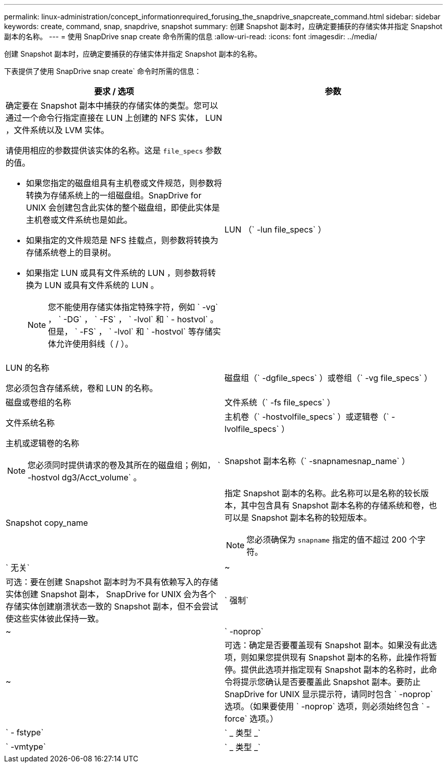 ---
permalink: linux-administration/concept_informationrequired_forusing_the_snapdrive_snapcreate_command.html 
sidebar: sidebar 
keywords: create, command, snap, snapdrive, snapshot 
summary: 创建 Snapshot 副本时，应确定要捕获的存储实体并指定 Snapshot 副本的名称。 
---
= 使用 SnapDrive snap create 命令所需的信息
:allow-uri-read: 
:icons: font
:imagesdir: ../media/


[role="lead"]
创建 Snapshot 副本时，应确定要捕获的存储实体并指定 Snapshot 副本的名称。

下表提供了使用 SnapDrive snap create` 命令时所需的信息：

|===
| 要求 / 选项 | 参数 


 a| 
确定要在 Snapshot 副本中捕获的存储实体的类型。您可以通过一个命令行指定直接在 LUN 上创建的 NFS 实体， LUN ，文件系统以及 LVM 实体。

请使用相应的参数提供该实体的名称。这是 `file_specs` 参数的值。

* 如果您指定的磁盘组具有主机卷或文件规范，则参数将转换为存储系统上的一组磁盘组。SnapDrive for UNIX 会创建包含此实体的整个磁盘组，即使此实体是主机卷或文件系统也是如此。
* 如果指定的文件规范是 NFS 挂载点，则参数将转换为存储系统卷上的目录树。
* 如果指定 LUN 或具有文件系统的 LUN ，则参数将转换为 LUN 或具有文件系统的 LUN 。
+

NOTE: 您不能使用存储实体指定特殊字符，例如 ` -vg` ， ` -DG` ， ` -FS` ， ` -lvol` 和 ` - hostvol` 。但是， ` -FS` ， ` -lvol` 和 ` -hostvol` 等存储实体允许使用斜线（ / ）。





 a| 
LUN （` -lun file_specs` ）
 a| 
LUN 的名称

您必须包含存储系统，卷和 LUN 的名称。



 a| 
磁盘组（` -dgfile_specs` ）或卷组（` -vg file_specs` ）
 a| 
磁盘或卷组的名称



 a| 
文件系统（` -fs file_specs` ）
 a| 
文件系统名称



 a| 
主机卷（` -hostvolfile_specs` ）或逻辑卷（` -lvolfile_specs` ）
 a| 
主机或逻辑卷的名称


NOTE: 您必须同时提供请求的卷及其所在的磁盘组；例如， ` -hostvol dg3/Acct_volume` 。



 a| 
Snapshot 副本名称（` -snapnamesnap_name` ）
 a| 
Snapshot copy_name



 a| 
指定 Snapshot 副本的名称。此名称可以是名称的较长版本，其中包含具有 Snapshot 副本名称的存储系统和卷，也可以是 Snapshot 副本名称的较短版本。


NOTE: 您必须确保为 `snapname` 指定的值不超过 200 个字符。



 a| 
` 无关`
 a| 
~



 a| 
可选：要在创建 Snapshot 副本时为不具有依赖写入的存储实体创建 Snapshot 副本， SnapDrive for UNIX 会为各个存储实体创建崩溃状态一致的 Snapshot 副本，但不会尝试使这些实体彼此保持一致。



 a| 
` 强制`
 a| 
~



 a| 
` -noprop`
 a| 
~



 a| 
可选：确定是否要覆盖现有 Snapshot 副本。如果没有此选项，则如果您提供现有 Snapshot 副本的名称，此操作将暂停。提供此选项并指定现有 Snapshot 副本的名称时，此命令将提示您确认是否要覆盖此 Snapshot 副本。要防止 SnapDrive for UNIX 显示提示符，请同时包含 ` -noprop` 选项。（如果要使用 ` -noprop` 选项，则必须始终包含 ` -force` 选项。）



 a| 
` - fstype`
 a| 
` _ 类型 _`



 a| 
` -vmtype`
 a| 
` _ 类型 _`



 a| 
可选：指定用于 SnapDrive for UNIX 操作的文件系统和卷管理器的类型。

|===